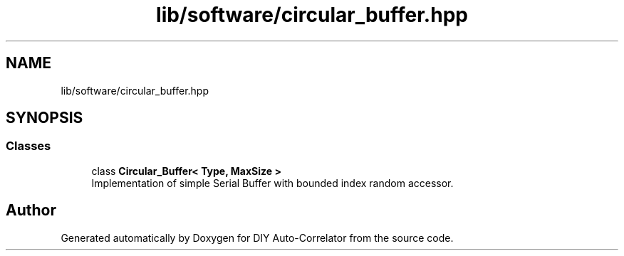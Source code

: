 .TH "lib/software/circular_buffer.hpp" 3 "Wed Sep 1 2021" "Version 1.0" "DIY Auto-Correlator" \" -*- nroff -*-
.ad l
.nh
.SH NAME
lib/software/circular_buffer.hpp
.SH SYNOPSIS
.br
.PP
.SS "Classes"

.in +1c
.ti -1c
.RI "class \fBCircular_Buffer< Type, MaxSize >\fP"
.br
.RI "Implementation of simple Serial Buffer with bounded index random accessor\&. "
.in -1c
.SH "Author"
.PP 
Generated automatically by Doxygen for DIY Auto-Correlator from the source code\&.
